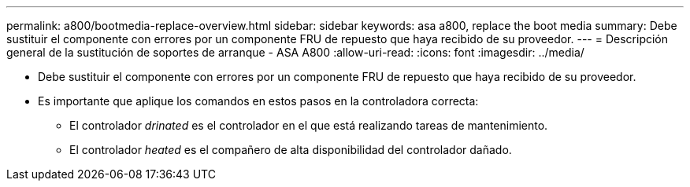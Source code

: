---
permalink: a800/bootmedia-replace-overview.html 
sidebar: sidebar 
keywords: asa a800, replace the boot media 
summary: Debe sustituir el componente con errores por un componente FRU de repuesto que haya recibido de su proveedor. 
---
= Descripción general de la sustitución de soportes de arranque - ASA A800
:allow-uri-read: 
:icons: font
:imagesdir: ../media/


[role="lead"]
* Debe sustituir el componente con errores por un componente FRU de repuesto que haya recibido de su proveedor.
* Es importante que aplique los comandos en estos pasos en la controladora correcta:
+
** El controlador _drinated_ es el controlador en el que está realizando tareas de mantenimiento.
** El controlador _heated_ es el compañero de alta disponibilidad del controlador dañado.



